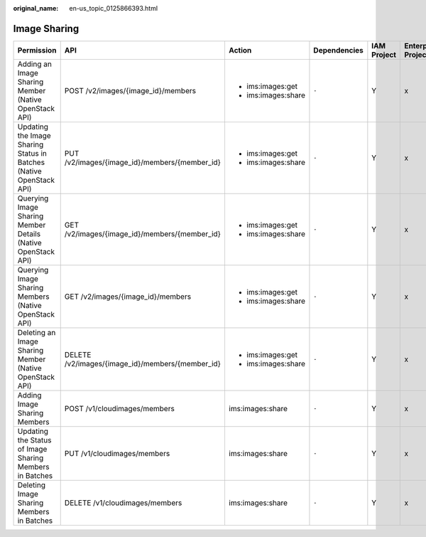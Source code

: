 :original_name: en-us_topic_0125866393.html

.. _en-us_topic_0125866393:

Image Sharing
=============

+---------------------------------------------------------------------+--------------------------------------------------+---------------------+--------------+-------------+--------------------+
| Permission                                                          | API                                              | Action              | Dependencies | IAM Project | Enterprise Project |
+=====================================================================+==================================================+=====================+==============+=============+====================+
| Adding an Image Sharing Member (Native OpenStack API)               | POST /v2/images/{image_id}/members               | -  ims:images:get   | ``-``        | Y           | x                  |
|                                                                     |                                                  | -  ims:images:share |              |             |                    |
+---------------------------------------------------------------------+--------------------------------------------------+---------------------+--------------+-------------+--------------------+
| Updating the Image Sharing Status in Batches (Native OpenStack API) | PUT /v2/images/{image_id}/members/{member_id}    | -  ims:images:get   | ``-``        | Y           | x                  |
|                                                                     |                                                  | -  ims:images:share |              |             |                    |
+---------------------------------------------------------------------+--------------------------------------------------+---------------------+--------------+-------------+--------------------+
| Querying Image Sharing Member Details (Native OpenStack API)        | GET /v2/images/{image_id}/members/{member_id}    | -  ims:images:get   | ``-``        | Y           | x                  |
|                                                                     |                                                  | -  ims:images:share |              |             |                    |
+---------------------------------------------------------------------+--------------------------------------------------+---------------------+--------------+-------------+--------------------+
| Querying Image Sharing Members (Native OpenStack API)               | GET /v2/images/{image_id}/members                | -  ims:images:get   | ``-``        | Y           | x                  |
|                                                                     |                                                  | -  ims:images:share |              |             |                    |
+---------------------------------------------------------------------+--------------------------------------------------+---------------------+--------------+-------------+--------------------+
| Deleting an Image Sharing Member (Native OpenStack API)             | DELETE /v2/images/{image_id}/members/{member_id} | -  ims:images:get   | ``-``        | Y           | x                  |
|                                                                     |                                                  | -  ims:images:share |              |             |                    |
+---------------------------------------------------------------------+--------------------------------------------------+---------------------+--------------+-------------+--------------------+
| Adding Image Sharing Members                                        | POST /v1/cloudimages/members                     | ims:images:share    | ``-``        | Y           | x                  |
+---------------------------------------------------------------------+--------------------------------------------------+---------------------+--------------+-------------+--------------------+
| Updating the Status of Image Sharing Members in Batches             | PUT /v1/cloudimages/members                      | ims:images:share    | ``-``        | Y           | x                  |
+---------------------------------------------------------------------+--------------------------------------------------+---------------------+--------------+-------------+--------------------+
| Deleting Image Sharing Members in Batches                           | DELETE /v1/cloudimages/members                   | ims:images:share    | ``-``        | Y           | x                  |
+---------------------------------------------------------------------+--------------------------------------------------+---------------------+--------------+-------------+--------------------+
